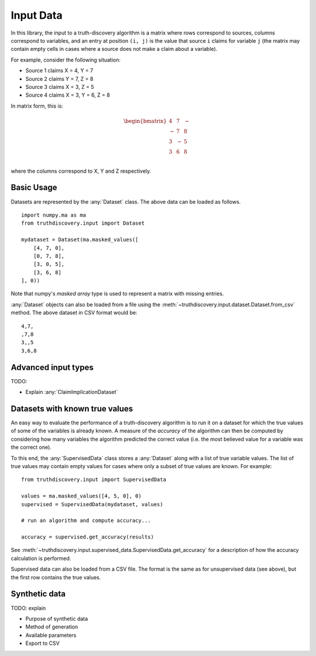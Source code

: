 .. _input-page:

Input Data
==========

In this library, the input to a truth-discovery algorithm is a matrix where
rows correspond to sources, columns correspond to variables, and an entry at
position ``(i, j)`` is the value that source ``i`` claims for variable ``j``
(the matrix may contain empty cells in cases where a source does not make a
claim about a variable).

For example, consider the following situation:

- Source 1 claims X = 4, Y = 7
- Source 2 claims Y = 7, Z = 8
- Source 3 claims X = 3, Z = 5
- Source 4 claims X = 3, Y = 6, Z = 8

In matrix form, this is:

.. math::
   \begin{bmatrix}
   4 & 7 & - \\
   - & 7 & 8 \\
   3 & - & 5 \\
   3 & 6 & 8 \\
   \end{bmatrix}

where the columns correspond to X, Y and Z respectively.

Basic Usage
-----------

Datasets are represented by the :any:`Dataset` class. The above data can be
loaded as follows. ::

   import numpy.ma as ma
   from truthdiscovery.input import Dataset

   mydataset = Dataset(ma.masked_values([
       [4, 7, 0],
       [0, 7, 8],
       [3, 0, 5],
       [3, 6, 8]
   ], 0))

Note that numpy's `masked array` type is used to represent a matrix with missing
entries.

:any:`Dataset` objects can also be loaded from a file using the
:meth:`~truthdiscovery.input.dataset.Dataset.from_csv` method. The above
dataset in CSV format would be::

    4,7,
    ,7,8
    3,,5
    3,6,8

Advanced input types
--------------------

TODO:

- Explain :any:`ClaimImplicationDataset`

Datasets with known true values
-------------------------------

An easy way to evaluate the performance of a truth-discovery algorithm is to
run it on a dataset for which the true values of some of the variables is
already known. A measure of the `accuracy` of the algorithm can then be
computed by considering how many variables the algorithm predicted the correct
value (i.e. the most believed value for a variable was the correct one).

To this end, the :any:`SupervisedData` class stores a :any:`Dataset` along with
a list of true variable values. The list of true values may contain empty
values for cases where only a subset of true values are known. For example: ::

    from truthdiscovery.input import SupervisedData

    values = ma.masked_values([4, 5, 0], 0)
    supervised = SupervisedData(mydataset, values)

    # run an algorithm and compute accuracy...

    accuracy = supervised.get_accuracy(results)

See :meth:`~truthdiscovery.input.supervised_data.SupervisedData.get_accuracy`
for a description of how the accuracy calculation is performed.

Supervised data can also be loaded from a CSV file. The format is the same as
for unsupervised data (see above), but the first row contains the true values.

Synthetic data
--------------

TODO: explain

- Purpose of synthetic data
- Method of generation
- Available parameters
- Export to CSV
